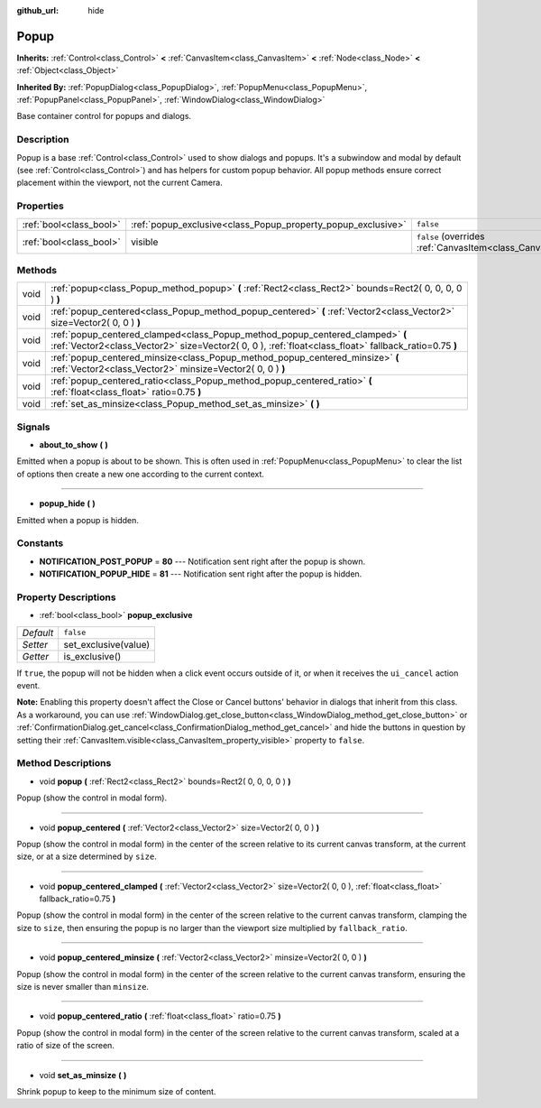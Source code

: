 :github_url: hide

.. DO NOT EDIT THIS FILE!!!
.. Generated automatically from Godot engine sources.
.. Generator: https://github.com/godotengine/godot/tree/3.5/doc/tools/make_rst.py.
.. XML source: https://github.com/godotengine/godot/tree/3.5/doc/classes/Popup.xml.

.. _class_Popup:

Popup
=====

**Inherits:** :ref:`Control<class_Control>` **<** :ref:`CanvasItem<class_CanvasItem>` **<** :ref:`Node<class_Node>` **<** :ref:`Object<class_Object>`

**Inherited By:** :ref:`PopupDialog<class_PopupDialog>`, :ref:`PopupMenu<class_PopupMenu>`, :ref:`PopupPanel<class_PopupPanel>`, :ref:`WindowDialog<class_WindowDialog>`

Base container control for popups and dialogs.

Description
-----------

Popup is a base :ref:`Control<class_Control>` used to show dialogs and popups. It's a subwindow and modal by default (see :ref:`Control<class_Control>`) and has helpers for custom popup behavior. All popup methods ensure correct placement within the viewport, not the current Camera.

Properties
----------

+-------------------------+--------------------------------------------------------------+----------------------------------------------------------------------------+
| :ref:`bool<class_bool>` | :ref:`popup_exclusive<class_Popup_property_popup_exclusive>` | ``false``                                                                  |
+-------------------------+--------------------------------------------------------------+----------------------------------------------------------------------------+
| :ref:`bool<class_bool>` | visible                                                      | ``false`` (overrides :ref:`CanvasItem<class_CanvasItem_property_visible>`) |
+-------------------------+--------------------------------------------------------------+----------------------------------------------------------------------------+

Methods
-------

+------+----------------------------------------------------------------------------------------------------------------------------------------------------------------------------------------+
| void | :ref:`popup<class_Popup_method_popup>` **(** :ref:`Rect2<class_Rect2>` bounds=Rect2( 0, 0, 0, 0 ) **)**                                                                                |
+------+----------------------------------------------------------------------------------------------------------------------------------------------------------------------------------------+
| void | :ref:`popup_centered<class_Popup_method_popup_centered>` **(** :ref:`Vector2<class_Vector2>` size=Vector2( 0, 0 ) **)**                                                                |
+------+----------------------------------------------------------------------------------------------------------------------------------------------------------------------------------------+
| void | :ref:`popup_centered_clamped<class_Popup_method_popup_centered_clamped>` **(** :ref:`Vector2<class_Vector2>` size=Vector2( 0, 0 ), :ref:`float<class_float>` fallback_ratio=0.75 **)** |
+------+----------------------------------------------------------------------------------------------------------------------------------------------------------------------------------------+
| void | :ref:`popup_centered_minsize<class_Popup_method_popup_centered_minsize>` **(** :ref:`Vector2<class_Vector2>` minsize=Vector2( 0, 0 ) **)**                                             |
+------+----------------------------------------------------------------------------------------------------------------------------------------------------------------------------------------+
| void | :ref:`popup_centered_ratio<class_Popup_method_popup_centered_ratio>` **(** :ref:`float<class_float>` ratio=0.75 **)**                                                                  |
+------+----------------------------------------------------------------------------------------------------------------------------------------------------------------------------------------+
| void | :ref:`set_as_minsize<class_Popup_method_set_as_minsize>` **(** **)**                                                                                                                   |
+------+----------------------------------------------------------------------------------------------------------------------------------------------------------------------------------------+

Signals
-------

.. _class_Popup_signal_about_to_show:

- **about_to_show** **(** **)**

Emitted when a popup is about to be shown. This is often used in :ref:`PopupMenu<class_PopupMenu>` to clear the list of options then create a new one according to the current context.

----

.. _class_Popup_signal_popup_hide:

- **popup_hide** **(** **)**

Emitted when a popup is hidden.

Constants
---------

.. _class_Popup_constant_NOTIFICATION_POST_POPUP:

.. _class_Popup_constant_NOTIFICATION_POPUP_HIDE:

- **NOTIFICATION_POST_POPUP** = **80** --- Notification sent right after the popup is shown.

- **NOTIFICATION_POPUP_HIDE** = **81** --- Notification sent right after the popup is hidden.

Property Descriptions
---------------------

.. _class_Popup_property_popup_exclusive:

- :ref:`bool<class_bool>` **popup_exclusive**

+-----------+----------------------+
| *Default* | ``false``            |
+-----------+----------------------+
| *Setter*  | set_exclusive(value) |
+-----------+----------------------+
| *Getter*  | is_exclusive()       |
+-----------+----------------------+

If ``true``, the popup will not be hidden when a click event occurs outside of it, or when it receives the ``ui_cancel`` action event.

\ **Note:** Enabling this property doesn't affect the Close or Cancel buttons' behavior in dialogs that inherit from this class. As a workaround, you can use :ref:`WindowDialog.get_close_button<class_WindowDialog_method_get_close_button>` or :ref:`ConfirmationDialog.get_cancel<class_ConfirmationDialog_method_get_cancel>` and hide the buttons in question by setting their :ref:`CanvasItem.visible<class_CanvasItem_property_visible>` property to ``false``.

Method Descriptions
-------------------

.. _class_Popup_method_popup:

- void **popup** **(** :ref:`Rect2<class_Rect2>` bounds=Rect2( 0, 0, 0, 0 ) **)**

Popup (show the control in modal form).

----

.. _class_Popup_method_popup_centered:

- void **popup_centered** **(** :ref:`Vector2<class_Vector2>` size=Vector2( 0, 0 ) **)**

Popup (show the control in modal form) in the center of the screen relative to its current canvas transform, at the current size, or at a size determined by ``size``.

----

.. _class_Popup_method_popup_centered_clamped:

- void **popup_centered_clamped** **(** :ref:`Vector2<class_Vector2>` size=Vector2( 0, 0 ), :ref:`float<class_float>` fallback_ratio=0.75 **)**

Popup (show the control in modal form) in the center of the screen relative to the current canvas transform, clamping the size to ``size``, then ensuring the popup is no larger than the viewport size multiplied by ``fallback_ratio``.

----

.. _class_Popup_method_popup_centered_minsize:

- void **popup_centered_minsize** **(** :ref:`Vector2<class_Vector2>` minsize=Vector2( 0, 0 ) **)**

Popup (show the control in modal form) in the center of the screen relative to the current canvas transform, ensuring the size is never smaller than ``minsize``.

----

.. _class_Popup_method_popup_centered_ratio:

- void **popup_centered_ratio** **(** :ref:`float<class_float>` ratio=0.75 **)**

Popup (show the control in modal form) in the center of the screen relative to the current canvas transform, scaled at a ratio of size of the screen.

----

.. _class_Popup_method_set_as_minsize:

- void **set_as_minsize** **(** **)**

Shrink popup to keep to the minimum size of content.

.. |virtual| replace:: :abbr:`virtual (This method should typically be overridden by the user to have any effect.)`
.. |const| replace:: :abbr:`const (This method has no side effects. It doesn't modify any of the instance's member variables.)`
.. |vararg| replace:: :abbr:`vararg (This method accepts any number of arguments after the ones described here.)`
